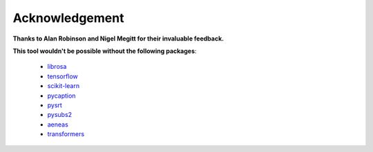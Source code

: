 ########################
Acknowledgement
########################

**Thanks to Alan Robinson and Nigel Megitt for their invaluable feedback.**

**This tool wouldn't be possible without the following packages**:

    - `librosa <https://librosa.github.io/librosa/>`_
    - `tensorflow <https://www.tensorflow.org/>`_
    - `scikit-learn <https://scikit-learn.org>`_
    - `pycaption <https://pycaption.readthedocs.io>`_
    - `pysrt <https://github.com/byroot/pysrt>`_
    - `pysubs2 <https://github.com/tkarabela/pysubs2>`_
    - `aeneas <https://www.readbeyond.it/aeneas/>`_
    - `transformers <https://huggingface.co/transformers/>`_
